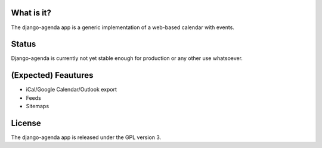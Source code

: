 What is it?
===========
The django-agenda app is a generic
implementation of a web-based calendar
with events.

Status
======
Django-agenda is currently not yet stable enough
for production or any other use whatsoever.

(Expected) Feautures
====================
- iCal/Google Calendar/Outlook export
- Feeds
- Sitemaps

License
=======
The django-agenda app is released 
under the GPL version 3.
